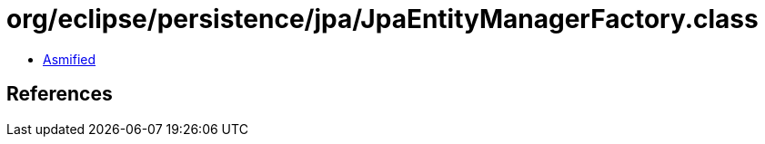 = org/eclipse/persistence/jpa/JpaEntityManagerFactory.class

 - link:JpaEntityManagerFactory-asmified.java[Asmified]

== References


